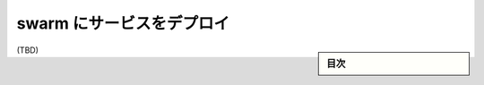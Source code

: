 ﻿.. -*- coding: utf-8 -*-
.. URL: https://docs.docker.com/engine/swarm/services/
.. SOURCE: https://github.com/docker/docker.github.io/blob/master/engine/swarm/services.md
   doc version: 19.03
.. check date: 
.. Commits on 
.. -----------------------------------------------------------------------------

.. Deploy services to a swarm

.. _deploy-services-to-a-swarm:

==================================================
swarm にサービスをデプロイ
==================================================

.. sidebar:: 目次

   .. contents:: 
       :depth: 3
       :local:

(TBD)

.. seealso:: 

   Deploy services to a swarm
      https://docs.docker.com/engine/swarm/services/
